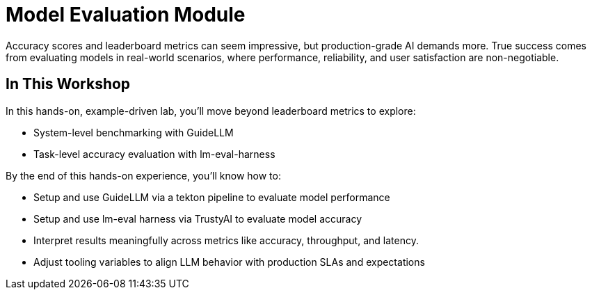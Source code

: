 :imagesdir: ../assets/images

[#eval-intro]
# Model Evaluation Module
Accuracy scores and leaderboard metrics can seem impressive, but production-grade AI demands more. True success comes from evaluating models in real-world scenarios, where performance, reliability, and user satisfaction are non-negotiable.

## In This Workshop
In this hands-on, example-driven lab, you’ll move beyond leaderboard metrics to explore:

* System-level benchmarking with GuideLLM
* Task-level accuracy evaluation with lm-eval-harness

By the end of this hands-on experience, you’ll know how to:

- Setup and use GuideLLM via a tekton pipeline to evaluate model performance

- Setup and use lm-eval harness via TrustyAI to evaluate model accuracy

- Interpret results meaningfully across metrics like accuracy, throughput, and latency.

- Adjust tooling variables to align LLM behavior with production SLAs and expectations

